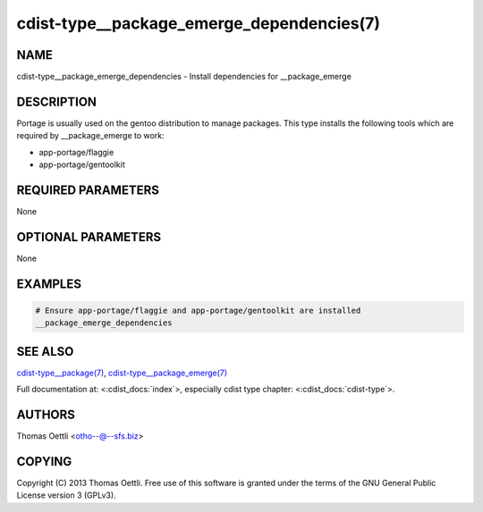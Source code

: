 cdist-type__package_emerge_dependencies(7)
==========================================

NAME
----
cdist-type__package_emerge_dependencies - Install dependencies for __package_emerge


DESCRIPTION
-----------
Portage is usually used on the gentoo distribution to manage packages.
This type installs the following tools which are required by __package_emerge to work:

* app-portage/flaggie
* app-portage/gentoolkit


REQUIRED PARAMETERS
-------------------
None


OPTIONAL PARAMETERS
-------------------
None


EXAMPLES
--------

.. code-block:: sh

    # Ensure app-portage/flaggie and app-portage/gentoolkit are installed
    __package_emerge_dependencies


SEE ALSO
--------
`cdist-type__package(7) <cdist-type__package.html>`_,
`cdist-type__package_emerge(7) <cdist-type__package_emerge.html>`_

Full documentation at: <:cdist_docs:`index`>,
especially cdist type chapter: <:cdist_docs:`cdist-type`>.


AUTHORS
-------
Thomas Oettli <otho--@--sfs.biz>


COPYING
-------
Copyright \(C) 2013 Thomas Oettli. Free use of this software is
granted under the terms of the GNU General Public License version 3 (GPLv3).
